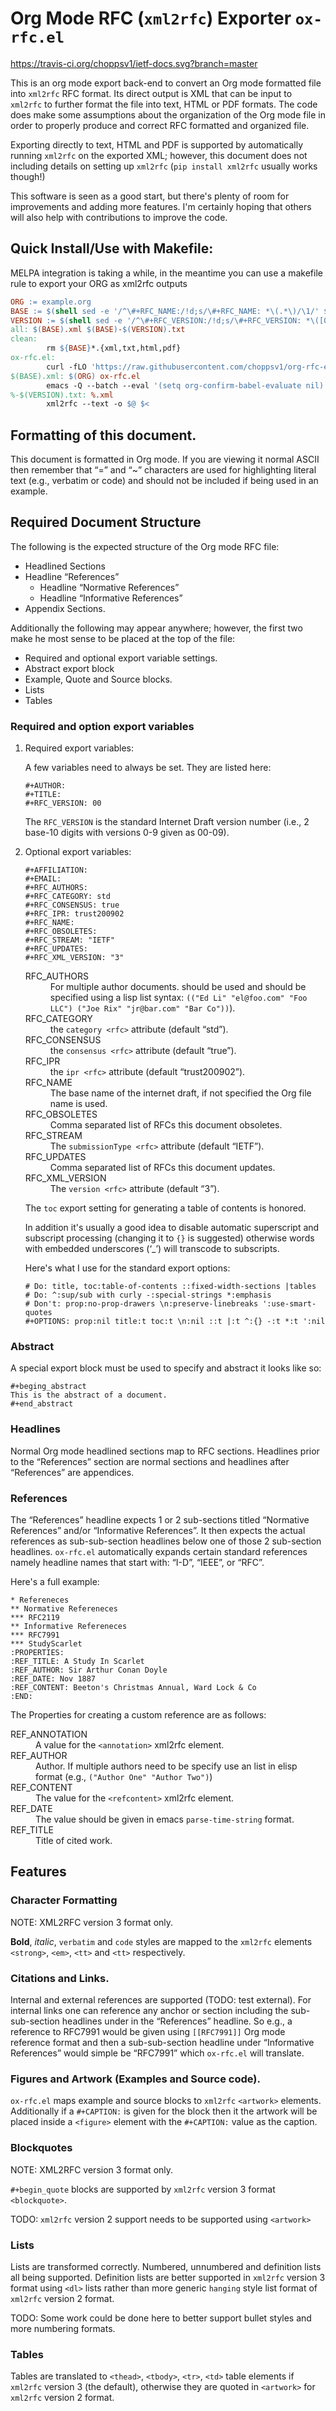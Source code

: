 #+OPTIONS: prop:nil title:t toc:nil \n:nil ::t |:t ^:{} -:t *:t ':t

* Org Mode RFC (~xml2rfc~) Exporter ~ox-rfc.el~

[[https://travis-ci.org/choppsv1/ietf-docs][https://travis-ci.org/choppsv1/ietf-docs.svg?branch=master]]

This is an org mode export back-end to convert an Org mode formatted file into
~xml2rfc~ RFC format. Its direct output is XML that can be input to ~xml2rfc~ to
further format the file into text, HTML or PDF formats. The code does make some
assumptions about the organization of the Org mode file in order to properly
produce and correct RFC formatted and organized file.

Exporting directly to text, HTML and PDF is supported by automatically running
~xml2rfc~ on the exported XML; however, this document does not including details
on setting up ~xml2rfc~ (=pip install xml2rfc= usually works though!)

This software is seen as a good start, but there's plenty of room for
improvements and adding more features. I'm certainly hoping that others will
also help with contributions to improve the code.

** Quick Install/Use with Makefile:

MELPA integration is taking a while, in the meantime you can use a makefile rule
to export your ORG as xml2rfc outputs

#+begin_src makefile
  ORG := example.org
  BASE := $(shell sed -e '/^\#+RFC_NAME:/!d;s/\#+RFC_NAME: *\(.*\)/\1/' $(ORG))
  VERSION := $(shell sed -e '/^\#+RFC_VERSION:/!d;s/\#+RFC_VERSION: *\([0-9]*\)/\1/' $(ORG))
  all: $(BASE).xml $(BASE)-$(VERSION).txt
  clean:
          rm ${BASE}*.{xml,txt,html,pdf}
  ox-rfc.el:
          curl -fLO 'https://raw.githubusercontent.com/choppsv1/org-rfc-export/master/ox-rfc.el'
  $(BASE).xml: $(ORG) ox-rfc.el
          emacs -Q --batch --eval '(setq org-confirm-babel-evaluate nil)' -l ./ox-rfc.el $< -f ox-rfc-export-to-xml
  %-$(VERSION).txt: %.xml
          xml2rfc --text -o $@ $<
#+end_src


** Formatting of this document.

This document is formatted in Org mode. If you are viewing it normal ASCII then
remember that "=" and "~" characters are used for highlighting literal text
(e.g., verbatim or code) and should not be included if being used in an example.

** Required Document Structure

The following is the expected structure of the Org mode RFC file:

- Headlined Sections
- Headline "References"
  - Headline "Normative References"
  - Headline "Informative References"
- Appendix Sections.

Additionally the following may appear anywhere; however, the first two make he
most sense to be placed at the top of the file:

- Required and optional export variable settings.
- Abstract export block
- Example, Quote and Source blocks.
- Lists
- Tables

*** Required and option export variables
**** Required export variables:

A few variables need to always be set. They are listed here:

#+begin_example
  ,#+AUTHOR:
  ,#+TITLE:
  ,#+RFC_VERSION: 00
#+end_example

The ~RFC_VERSION~ is the standard Internet Draft version number (i.e., 2 base-10
digits with versions 0-9 given as 00-09).

**** Optional export variables:

#+begin_example
  ,#+AFFILIATION:
  ,#+EMAIL:
  ,#+RFC_AUTHORS:
  ,#+RFC_CATEGORY: std
  ,#+RFC_CONSENSUS: true
  ,#+RFC_IPR: trust200902
  ,#+RFC_NAME:
  ,#+RFC_OBSOLETES:
  ,#+RFC_STREAM: "IETF"
  ,#+RFC_UPDATES:
  ,#+RFC_XML_VERSION: "3"
#+end_example

- RFC_AUTHORS :: For multiple author documents. should be used and should be
                 specified using a lisp list syntax:
                 ~(("Ed Li" "el@foo.com" "Foo LLC") ("Joe Rix" "jr@bar.com" "Bar Co"))~).
- RFC_CATEGORY :: the ~category <rfc>~ attribute (default "std").
- RFC_CONSENSUS :: the ~consensus <rfc>~ attribute (default "true").
- RFC_IPR :: the ~ipr <rfc>~ attribute (default "trust200902").
- RFC_NAME :: The base name of the internet draft, if not specified the Org file
              name is used.
- RFC_OBSOLETES :: Comma separated list of RFCs this document obsoletes.
- RFC_STREAM :: The ~submissionType <rfc>~ attribute (default "IETF").
- RFC_UPDATES :: Comma separated list of RFCs this document updates.
- RFC_XML_VERSION :: The ~version <rfc>~ attribute (default "3").

The ~toc~ export setting for generating a table of contents is honored.

In addition it's usually a good idea to disable automatic superscript and
subscript processing (changing it to ={}= is suggested) otherwise words with
embedded underscores ('_') will transcode to subscripts.

Here's what I use for the standard export options:

#+begin_example
  # Do: title, toc:table-of-contents ::fixed-width-sections |tables
  # Do: ^:sup/sub with curly -:special-strings *:emphasis
  # Don't: prop:no-prop-drawers \n:preserve-linebreaks ':use-smart-quotes
  ,#+OPTIONS: prop:nil title:t toc:t \n:nil ::t |:t ^:{} -:t *:t ':nil
#+end_example

*** Abstract

A special export block must be used to specify and abstract it looks like so:

#+begin_example
  ,#+beging_abstract
  This is the abstract of a document.
  ,#+end_abstract
#+end_example

*** Headlines

Normal Org mode headlined sections map to RFC sections. Headlines prior to the
"References" section are normal sections and headlines after "References" are
appendices.

*** References

The "References" headline expects 1 or 2 sub-sections titled "Normative
References" and/or "Informative References". It then expects the actual references
as sub-sub-section headlines below one of those 2 sub-section headlines.
~ox-rfc.el~ automatically expands certain standard references namely headline
names that start with: "I-D", "IEEE", or "RFC".

Here's a full example:

#+caption: Example References Section.
#+begin_example
  ,* Refereneces
  ,** Normative Refereneces
  ,*** RFC2119
  ,** Informative Refereneces
  ,*** RFC7991
  ,*** StudyScarlet
  :PROPERTIES:
  :REF_TITLE: A Study In Scarlet
  :REF_AUTHOR: Sir Arthur Conan Doyle
  :REF_DATE: Nov 1887
  :REF_CONTENT: Beeton's Christmas Annual, Ward Lock & Co
  :END:
#+end_example

The Properties for creating a custom reference are as follows:

- REF_ANNOTATION :: A value for the ~<annotation>~ xml2rfc element.
- REF_AUTHOR :: Author. If multiple authors need to be specify use an list in
                elisp format (e.g., ~("Author One" "Author Two")~)
- REF_CONTENT :: The value for the ~<refcontent>~ xml2rfc element.
- REF_DATE :: The value should be given in emacs ~parse-time-string~ format.
- REF_TITLE :: Title of cited work.

** Features

*** Character Formatting
NOTE: XML2RFC version 3 format only.

*Bold*, /italic/, =verbatim= and ~code~ styles are mapped to the ~xml2rfc~ elements
~<strong>~, ~<em>~, ~<tt>~ and ~<tt>~ respectively.

*** Citations and Links.

Internal and external references are supported (TODO: test external). For
internal links one can reference any anchor or section including the
sub-sub-section headlines under in the "References" headline. So e.g., a
reference to RFC7991 would be given using =[[RFC7991]]= Org mode reference
format and then a sub-sub-section headline under "Informative References" would
simple be "RFC7991" which ~ox-rfc.el~ will translate.

*** Figures and Artwork (Examples and Source code).

~ox-rfc.el~ maps example and source blocks to ~xml2rfc~ ~<artwork>~ elements.
Additionally if a ~#+CAPTION:~ is given for the block then it the artwork will be
placed inside a ~<figure>~ element with the ~#+CAPTION:~ value as the caption.

*** Blockquotes

NOTE: XML2RFC version 3 format only.

~#+begin_quote~ blocks are supported by ~xml2rfc~ version 3 format
~<blockquote>~.

TODO: ~xml2rfc~ version 2 support needs to be supported using ~<artwork>~

*** Lists

Lists are transformed correctly. Numbered, unnumbered and definition lists all
being supported. Definition lists are better supported in ~xml2rfc~ version 3
format using ~<dl>~ lists rather than more generic ~hanging~ style list format
of ~xml2rfc~ version 2 format.

TODO: Some work could be done here to better support bullet styles and more
numbering formats.

*** Tables

Tables are translated to ~<thead>~, ~<tbody>~, ~<tr>~, ~<td>~ table elements if
~xml2rfc~ version 3 (the default), otherwise they are quoted in ~<artwork>~ for
~xml2rfc~ version 2 format.
